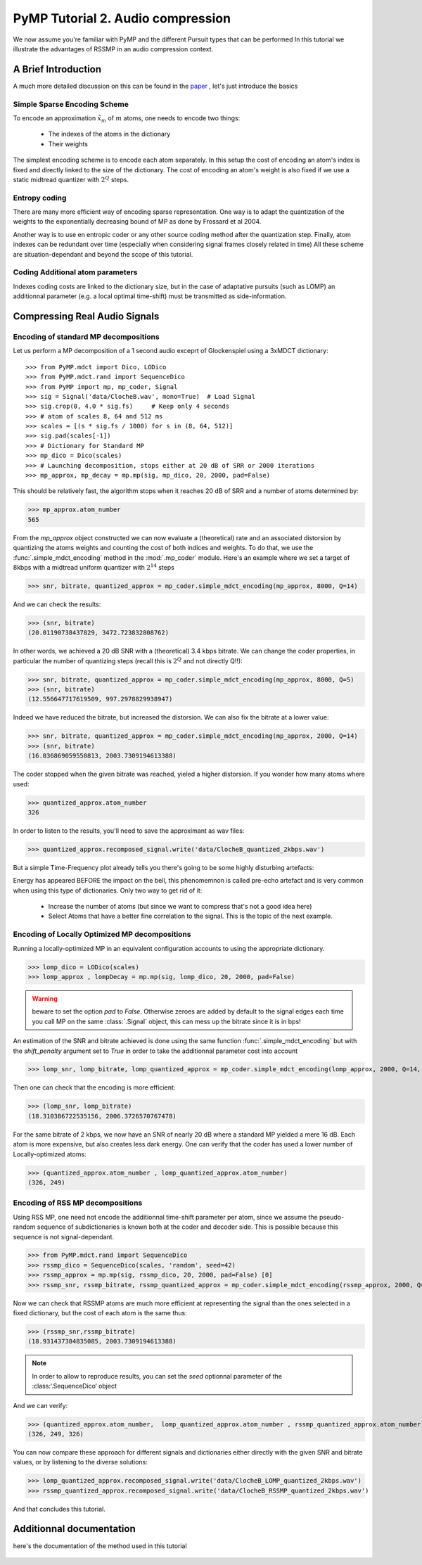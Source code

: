 PyMP Tutorial 2. Audio compression
==================================

We now assume you're familiar with PyMP and the different Pursuit types that can be performed
In this tutorial we illustrate the advantages of RSSMP in an audio compression context.

A Brief Introduction
--------------------

A much more detailed discussion on this can be found in the paper_ , let's just introduce the basics

.. _paper: http://dx.doi.org/10.1016/j.sigpro.2012.03.019

Simple Sparse Encoding Scheme
*****************************
To encode an approximation :math:`\tilde{x}_m` of :math:`m` atoms, one needs to encode two things:

    - The indexes of the atoms in the dictionary
    
    - Their weights
    
The simplest encoding scheme is to encode each atom separately. In this setup the cost of encoding 
an atom's index is fixed and directly linked to the size of the dictionary. The cost of encoding 
an atom's weight is also fixed if we use a static midtread quantizer with :math:`2^Q` steps. 


Entropy coding
**************

There are many more efficient way of encoding sparse representation. One way is to adapt the quantization of the weights
to the exponentially decreasing bound of MP as done by Frossard et al 2004.

Another way is to use en entropic coder or any other source coding method after the quantization step. 
Finally, atom indexes can be redundant over time (especially when considering signal frames closely related in time)
All these scheme are situation-dependant and beyond the scope of this tutorial.

Coding Additional atom parameters
*********************************

Indexes coding costs are linked to the dictionary size, but in the case of adaptative pursuits (such as LOMP)
an additionnal parameter (e.g. a local optimal time-shift) must be transmitted as side-information.


Compressing Real Audio Signals
------------------------------

Encoding of standard MP decompositions
**************************************

Let us perform a MP decomposition of a 1 second audio exceprt of Glockenspiel using a 3xMDCT dictionary::

>>> from PyMP.mdct import Dico, LODico
>>> from PyMP.mdct.rand import SequenceDico
>>> from PyMP import mp, mp_coder, Signal
>>> sig = Signal('data/ClocheB.wav', mono=True)  # Load Signal
>>> sig.crop(0, 4.0 * sig.fs)     # Keep only 4 seconds
>>> # atom of scales 8, 64 and 512 ms
>>> scales = [(s * sig.fs / 1000) for s in (8, 64, 512)]
>>> sig.pad(scales[-1])
>>> # Dictionary for Standard MP
>>> mp_dico = Dico(scales)
>>> # Launching decomposition, stops either at 20 dB of SRR or 2000 iterations
>>> mp_approx, mp_decay = mp.mp(sig, mp_dico, 20, 2000, pad=False)

This should be relatively fast, the algorithm stops when it reaches 20 dB of SRR and a number of atoms determined by:

>>> mp_approx.atom_number
565

From the *mp_approx* object constructed we can now evaluate a (theoretical) rate and an associated distorsion by quantizing
the atoms weights and counting the cost of both indices and weights. To do that, we use the :func:`.simple_mdct_encoding` method
in the :mod:`.mp_coder` module. Here's an example where we set a target of 8kbps with a midtread uniform quantizer with :math:`2^{14}` steps

>>> snr, bitrate, quantized_approx = mp_coder.simple_mdct_encoding(mp_approx, 8000, Q=14)

And we can check the results:

>>> (snr, bitrate)
(20.01190738437829, 3472.723832808762)

In other words, we achieved a 20 dB SNR with a (theoretical) 3.4 kbps bitrate. We can change the coder properties, 
in particular the number of quantizing steps (recall this is :math:`2^Q`  and not directly Q!!):

>>> snr, bitrate, quantized_approx = mp_coder.simple_mdct_encoding(mp_approx, 8000, Q=5)
>>> (snr, bitrate)
(12.556647717619509, 997.2978829938947)

Indeed we have reduced the bitrate, but increased the distorsion. We can also fix the bitrate at a lower value:

>>> snr, bitrate, quantized_approx = mp_coder.simple_mdct_encoding(mp_approx, 2000, Q=14)
>>> (snr, bitrate)
(16.036869059550813, 2003.7309194613388)

The coder stopped when the given bitrate was reached, yieled a higher distorsion. If you wonder how many atoms where used:

>>> quantized_approx.atom_number
326

In order to listen to the results, you'll need to save the approximant as wav files:

>>> quantized_approx.recomposed_signal.write('data/ClocheB_quantized_2kbps.wav')

But a simple Time-Frequency plot already tells you there's going to be some highly disturbing artefacts:

.. plot:: pyplots/plot_encoded_cloche.py

Energy has appeared BEFORE the impact on the bell, this phenomemnon is called pre-echo artefact and is very common 
when using this type of dictionaries. Only two way to get rid of it: 

	- Increase the number of atoms (but since we want to compress that's not a good idea here)
	
	- Select Atoms that have a better fine correlation to the signal. This is the topic of the next example.


Encoding of Locally Optimized MP decompositions
***********************************************

Running a locally-optimized MP in an equivalent configuration accounts to using the appropriate dictionary.

>>> lomp_dico = LODico(scales)
>>> lomp_approx , lompDecay = mp.mp(sig, lomp_dico, 20, 2000, pad=False)  

.. warning::

	beware to set the option *pad* to `False`. Otherwise zeroes are added by default to the signal edges each time 
	you call MP on the same :class:`.Signal` object, this can mess up the bitrate since it is in bps!

An estimation of the SNR and bitrate achieved is done using the same function :func:`.simple_mdct_encoding` but with
the *shift_penalty* argument set to `True` in order to take the additionnal parameter cost into account

>>> lomp_snr, lomp_bitrate, lomp_quantized_approx = mp_coder.simple_mdct_encoding(lomp_approx, 2000, Q=14, shift_penalty=True)

Then one can check that the encoding is more efficient:

>>> (lomp_snr, lomp_bitrate)
(18.310386722535156, 2006.3726570767478)

For the same bitrate of 2 kbps, we now have an SNR of nearly 20 dB where a standard MP yielded a mere 16 dB. 
Each atom is more expensive, but also creates less dark energy. One can verify that the coder has used a 
lower number of Locally-optimized atoms:

>>> (quantized_approx.atom_number , lomp_quantized_approx.atom_number)
(326, 249)

Encoding of RSS MP decompositions
*********************************

Using RSS MP, one need not encode the additionnal time-shift parameter per atom, since we assume the pseudo-random 
sequence of subdictionaries is known both at the coder and decoder side. This is possible because this sequence is 
not signal-dependant.

>>> from PyMP.mdct.rand import SequenceDico
>>> rssmp_dico = SequenceDico(scales, 'random', seed=42)
>>> rssmp_approx = mp.mp(sig, rssmp_dico, 20, 2000, pad=False) [0] 
>>> rssmp_snr, rssmp_bitrate, rssmp_quantized_approx = mp_coder.simple_mdct_encoding(rssmp_approx, 2000, Q=14)

Now we can check that RSSMP atoms are much more efficient at representing the signal than the ones selected in a 
fixed dictionary, but the cost of each atom is the same thus:

>>> (rssmp_snr,rssmp_bitrate)
(18.931437384835085, 2003.7309194613388)

.. note::

   In order to allow to reproduce results, you can set the *seed* optionnal parameter of the
   :class:‘.SequenceDico‘ object


And we can verify:

>>> (quantized_approx.atom_number,  lomp_quantized_approx.atom_number , rssmp_quantized_approx.atom_number)
(326, 249, 326)

You can now compare these approach for different signals and dictionaries either directly with the given SNR and bitrate values,
or by listening to the diverse solutions:

>>> lomp_quantized_approx.recomposed_signal.write('data/ClocheB_LOMP_quantized_2kbps.wav')
>>> rssmp_quantized_approx.recomposed_signal.write('data/ClocheB_RSSMP_quantized_2kbps.wav')

And that concludes this tutorial.

Additionnal documentation
-------------------------
here's the documentation of the method used in this tutorial

	.. automodule:: PyMP.mp_coder
		:members: simple_mdct_encoding
